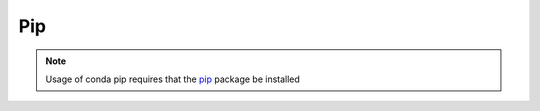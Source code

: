 .. _pip_example:

Pip
---

.. note::
    Usage of conda pip requires that the `pip <http://pypi.python.org/pypi/pip>`_ package be installed